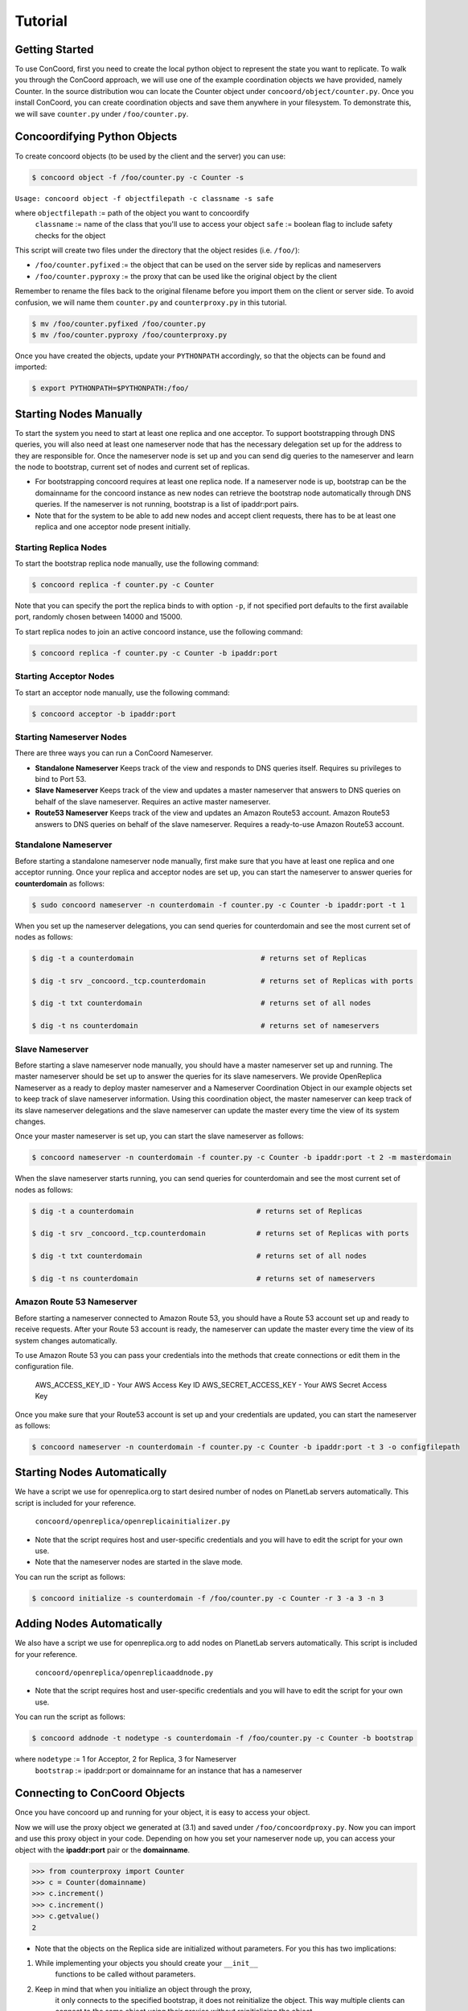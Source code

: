 Tutorial
===================

Getting Started
------------------------
To use ConCoord, first you need to create the local python object to
represent the state you want to replicate. To walk you through the
ConCoord approach, we will use one of the example coordination objects
we have provided, namely Counter. In the source distribution wou can
locate the Counter object under ``concoord/object/counter.py``. Once you
install ConCoord, you can create coordination objects and save them
anywhere in your filesystem. To demonstrate this, we will save
``counter.py`` under ``/foo/counter.py``.

.. sourcecode:: python
	class Counter():
	    def __init__(self):
            	self.value = 0

    	    def decrement(self):
                self.value -= 1

    	    def increment(self):
                self.value += 1

	    def getvalue(self):
                return self.value
    
	    def __str__(self):
            	return "The counter value is %d" % self.value

Concoordifying Python Objects
------------------------
To create concoord objects (to be used by the client and the server)
you can use:

.. sourcecode:: console

	$ concoord object -f /foo/counter.py -c Counter -s

``Usage: concoord object -f objectfilepath -c classname -s safe``

where ``objectfilepath`` := path of the object you want to concoordify
      	  ``classname`` := name of the class that you'll use to access your object
	  ``safe`` := boolean flag to include safety checks for the object

This script will create two files under the directory that the object resides (i.e. ``/foo/``):

* ``/foo/counter.pyfixed`` := the object that can be used on the server side by replicas and nameservers

* ``/foo/counter.pyproxy`` := the proxy that can be used like the original object by the client

Remember to rename the files back to the original filename before you
import them on the client or server side. To avoid confusion, we will
name them ``counter.py`` and ``counterproxy.py`` in this tutorial.

.. sourcecode:: console

	    $ mv /foo/counter.pyfixed /foo/counter.py
	    $ mv /foo/counter.pyproxy /foo/counterproxy.py

Once you have created the objects, update your ``PYTHONPATH`` accordingly,
so that the objects can be found and imported:

.. sourcecode:: console

	    $ export PYTHONPATH=$PYTHONPATH:/foo/

Starting Nodes Manually
------------------------
To start the system you need to start at least one replica and one
acceptor. To support bootstrapping through DNS queries, you will also
need at least one nameserver node that has the necessary delegation
set up for the address to they are responsible for. Once the
nameserver node is set up and you can send dig queries to the
nameserver and learn the node to bootstrap, current set of nodes and
current set of replicas.

* For bootstrapping concoord requires at least one replica node. If a
  nameserver node is up, bootstrap can be the domainname for the
  concoord instance as new nodes can retrieve the bootstrap node
  automatically through DNS queries. If the nameserver is not running,
  bootstrap is a list of ipaddr:port pairs.


* Note that for the system to be able to add new nodes and accept
  client requests, there has to be at least one replica and one
  acceptor node present initially.

Starting Replica Nodes
^^^^^^^^^^^^^^^^^^^^^^^^
To start the bootstrap replica node manually, use the following
command:

.. sourcecode:: console

	$ concoord replica -f counter.py -c Counter

Note that you can specify the port the replica binds to with option
``-p``, if not specified port defaults to the first available port,
randomly chosen between 14000 and 15000.


To start replica nodes to join an active concoord instance, use the
following command:

.. sourcecode:: console

	$ concoord replica -f counter.py -c Counter -b ipaddr:port

Starting Acceptor Nodes
^^^^^^^^^^^^^^^^^^^^^^^^
To start an acceptor node manually, use the following command:

.. sourcecode:: console

	$ concoord acceptor -b ipaddr:port
	
Starting Nameserver Nodes
^^^^^^^^^^^^^^^^^^^^^^^^
There are three ways you can run a ConCoord Nameserver.

* **Standalone Nameserver** Keeps track of the view and responds to DNS
  queries itself. Requires su privileges to bind to Port 53.
* **Slave Nameserver** Keeps track of the view and updates a master
  nameserver that answers to DNS queries on behalf of the slave
  nameserver. Requires an active master nameserver. 
* **Route53 Nameserver** Keeps track of the view and updates an Amazon
  Route53 account. Amazon Route53 answers to DNS queries on behalf of the slave
  nameserver. Requires a ready-to-use Amazon Route53 account.

Standalone Nameserver
^^^^^^^^^^^^^^^^^^^^^^^^
Before starting a standalone nameserver node manually, first make sure
that you have at least one replica and one acceptor running. Once your
replica and acceptor nodes are set up, you can start the nameserver to
answer queries for **counterdomain** as follows:

.. sourcecode:: console

	$ sudo concoord nameserver -n counterdomain -f counter.py -c Counter -b ipaddr:port -t 1
	
When you set up the nameserver delegations, you can send queries for
counterdomain and see the most current set of nodes as follows:

.. sourcecode:: console

	$ dig -t a counterdomain                              # returns set of Replicas

	$ dig -t srv _concoord._tcp.counterdomain  	      # returns set of Replicas with ports

	$ dig -t txt counterdomain		              # returns set of all nodes

	$ dig -t ns counterdomain		              # returns set of nameservers

Slave Nameserver
^^^^^^^^^^^^^^^^^^^^^^^^ 
Before starting a slave nameserver node manually, you should have a
master nameserver set up and running. The master nameserver should be
set up to answer the queries for its slave nameservers. We provide
OpenReplica Nameserver as a ready to deploy master nameserver and a
Nameserver Coordination Object in our example objects set to keep track
of slave nameserver information. Using this coordination object, the
master nameserver can keep track of its slave nameserver delegations
and the slave nameserver can update the master every time the view of
its system changes.

Once your master nameserver is set up, you can start the slave nameserver as follows:

.. sourcecode:: console

	$ concoord nameserver -n counterdomain -f counter.py -c Counter -b ipaddr:port -t 2 -m masterdomain

When the slave nameserver starts running, you can send queries for counterdomain and see the most current set of nodes as follows:

.. sourcecode:: console

	$ dig -t a counterdomain		             # returns set of Replicas

	$ dig -t srv _concoord._tcp.counterdomain  	     # returns set of Replicas with ports

	$ dig -t txt counterdomain		             # returns set of all nodes

	$ dig -t ns counterdomain		             # returns set of nameservers

Amazon Route 53 Nameserver
^^^^^^^^^^^^^^^^^^^^^^^^
Before starting a nameserver connected to Amazon Route 53, you should have a
Route 53 account set up and ready to receive requests. After your
Route 53 account is ready, the nameserver can update the master every time the view of
its system changes automatically.

To use Amazon Route 53 you can pass your credentials into the methods
that create connections or edit them in the configuration file.

	  AWS_ACCESS_KEY_ID - Your AWS Access Key ID
	  AWS_SECRET_ACCESS_KEY - Your AWS Secret Access Key

Once you make sure that your Route53 account is set up and your
credentials are updated, you can start the nameserver as follows:

.. sourcecode:: console

	$ concoord nameserver -n counterdomain -f counter.py -c	Counter -b ipaddr:port -t 3 -o configfilepath

Starting Nodes Automatically
------------------------
We have a script we use for openreplica.org to start desired number of
nodes on PlanetLab servers automatically. This script is included for
your reference.

    ``concoord/openreplica/openreplicainitializer.py``

* Note that the script requires host and user-specific credentials and
  you will have to edit the script for your own use.

* Note that the nameserver nodes are started in the slave mode.

You can run the script as follows:

.. sourcecode:: console

	$ concoord initialize -s counterdomain -f /foo/counter.py -c Counter -r 3 -a 3 -n 3

Adding Nodes Automatically
------------------------
We also have a script we use for openreplica.org to add nodes on
PlanetLab servers automatically. This script is included for your
reference.

    ``concoord/openreplica/openreplicaaddnode.py``

* Note that the script requires host and user-specific credentials and
  you will have to edit the script for your own use.

You can run the script as follows:

.. sourcecode:: console

	$ concoord addnode -t nodetype -s counterdomain -f /foo/counter.py -c Counter -b bootstrap

where ``nodetype`` := 1 for Acceptor, 2 for Replica, 3 for Nameserver
          ``bootstrap`` := ipaddr:port or domainname for an instance that has a nameserver

Connecting to ConCoord Objects
------------------------
Once you have concoord up and running for your object, it is easy to
access your object.

Now we will use the proxy object we generated at (3.1) and saved under
``/foo/concoordproxy.py``. Now you can import and use this proxy object in
your code. Depending on how you set your nameserver node up, you can
access your object with the **ipaddr:port** pair or the **domainname**.

.. sourcecode:: pycon

	>>> from counterproxy import Counter
	>>> c = Counter(domainname)
	>>> c.increment()
	>>> c.increment()
	>>> c.getvalue()
	2

* Note that the objects on the Replica side are initialized without
  parameters. For you this has two implications:

1. While implementing your objects you should create your  ``__init__``
    functions to be called without parameters.
2. Keep in mind that when you initialize an object through the proxy,
    it only connects to the specified bootstrap, it does not reinitialize
    the object. This way multiple clients can connect to the same object
    using their proxies without reinitializing the object.
3. At any point to reinitialize an object after it is deployed on
    replicas, you should call ``__concoordinit__`` function:

.. sourcecode:: pycon

	>>> from counterproxy import Counter
	>>> c = Counter(domainname)
	>>> c.increment()
	>>> c.__concoordinit__()
	>>> c.increment()
	>>> c.getvalue()
	1
	    
